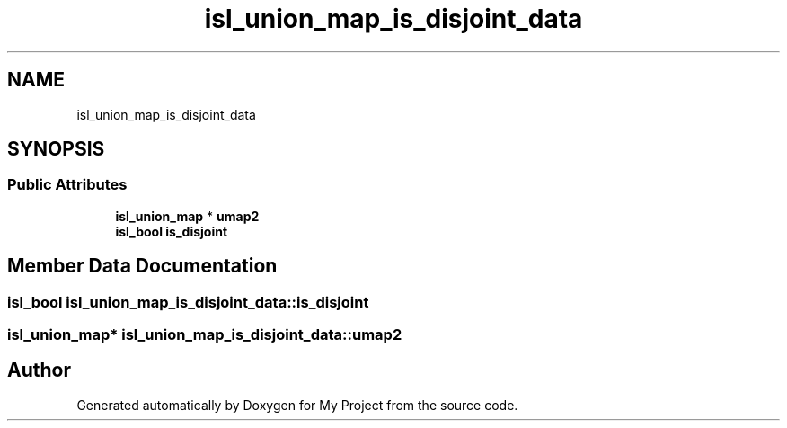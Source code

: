 .TH "isl_union_map_is_disjoint_data" 3 "Sun Jul 12 2020" "My Project" \" -*- nroff -*-
.ad l
.nh
.SH NAME
isl_union_map_is_disjoint_data
.SH SYNOPSIS
.br
.PP
.SS "Public Attributes"

.in +1c
.ti -1c
.RI "\fBisl_union_map\fP * \fBumap2\fP"
.br
.ti -1c
.RI "\fBisl_bool\fP \fBis_disjoint\fP"
.br
.in -1c
.SH "Member Data Documentation"
.PP 
.SS "\fBisl_bool\fP isl_union_map_is_disjoint_data::is_disjoint"

.SS "\fBisl_union_map\fP* isl_union_map_is_disjoint_data::umap2"


.SH "Author"
.PP 
Generated automatically by Doxygen for My Project from the source code\&.
